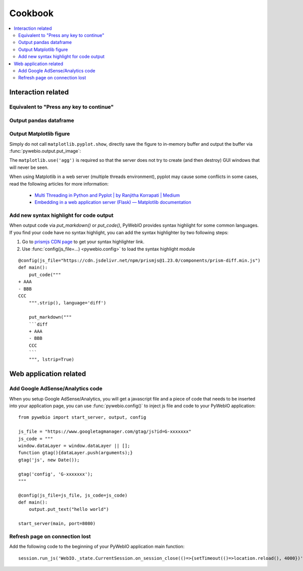 Cookbook
==========================

.. seealso:: :doc:`PyWebIO Battery <battery>`

.. contents::
   :local:

Interaction related
----------------------------------------------------------------------------------------------

Equivalent to "Press any key to continue"
^^^^^^^^^^^^^^^^^^^^^^^^^^^^^^^^^^^^^^^^^^^^^^^^^^^^^^^^

.. exportable-codeblock::
    :name: cookbook-press-anykey-continue
    :summary: Press any key to continue

    actions(buttons=["Continue"])
    put_text("Go next")  # ..demo-only


Output pandas dataframe
^^^^^^^^^^^^^^^^^^^^^^^^^^^^^^^^^^^^^^^^^^^^^^^^^^^^^^^^

.. exportable-codeblock::
    :name: cookbook-pandas-df
    :summary: Output pandas dataframe

    import numpy as np
    import pandas as pd

    df = pd.DataFrame(np.random.randn(6, 4), columns=list("ABCD"))
    put_html(df.to_html(border=0))

.. seealso:: `pandas.DataFrame.to_html — pandas documentation <https://pandas.pydata.org/docs/reference/api/pandas.DataFrame.to_html.html#pandas-dataframe-to-html>`_

Output Matplotlib figure
^^^^^^^^^^^^^^^^^^^^^^^^^^^^^^^^^^^^^^^^^^^^^^^^^^^^^^^^

Simply do not call ``matplotlib.pyplot.show``, directly save the figure to in-memory buffer and output the buffer
via :func:`pywebio.output.put_image`:

.. exportable-codeblock::
    :name: cookbook-matplotlib
    :summary: Output Matplotlib plot

    import matplotlib
    import matplotlib.pyplot as plt
    import io
    import pywebio

    matplotlib.use('agg')  # required, use a non-interactive backend

    fig, ax = plt.subplots()  # Create a figure containing a single axes.
    ax.plot([1, 2, 3, 4], [1, 4, 2, 3])  # Plot some data on the axes.

    buf = io.BytesIO()
    fig.savefig(buf)
    pywebio.output.put_image(buf.getvalue())

The ``matplotlib.use('agg')`` is required so that the server does not try to create (and then destroy) GUI windows
that will never be seen.

When using Matplotlib in a web server (multiple threads environment), pyplot may cause some conflicts in some cases,
read the following articles for more information:

    * `Multi Threading in Python and Pyplot | by Ranjitha Korrapati | Medium <https://medium.com/@ranjitha.korrapati/multi-threading-in-python-and-pyplot-46f325e6a9d0>`_

    * `Embedding in a web application server (Flask) — Matplotlib documentation <https://matplotlib.org/stable/gallery/user_interfaces/web_application_server_sgskip.html>`_


Add new syntax highlight for code output
^^^^^^^^^^^^^^^^^^^^^^^^^^^^^^^^^^^^^^^^^^^^^^^^^^^^^^^^

When output code via `put_markdown()` or `put_code()`, PyWebIO provides syntax highlight for some common languages.
If you find your code have no syntax highlight, you can add the syntax highlighter by two following steps:

1. Go to `prismjs CDN page <https://www.jsdelivr.com/package/npm/prismjs?version=1.23.0&path=components>`_ to get your syntax highlighter link.
2. Use :func:`config(js_file=...) <pywebio.config>` to load the syntax highlight module

::

    @config(js_file="https://cdn.jsdelivr.net/npm/prismjs@1.23.0/components/prism-diff.min.js")
    def main():
        put_code("""
    + AAA
    - BBB
    CCC
        """.strip(), language='diff')

        put_markdown("""
        ```diff
        + AAA
        - BBB
        CCC
        ```
        """, lstrip=True)



Web application related
----------------------------------------------------------------------------------------------

Add Google AdSense/Analytics code
^^^^^^^^^^^^^^^^^^^^^^^^^^^^^^^^^^^^^^^^^^^^^^^^^^^^^^^^

When you setup Google AdSense/Analytics, you will get a javascript file and a piece of code that needs to be inserted
into your application page, you can use :func:`pywebio.config()` to inject js file and code to your PyWebIO application::

    from pywebio import start_server, output, config

    js_file = "https://www.googletagmanager.com/gtag/js?id=G-xxxxxxx"
    js_code = """
    window.dataLayer = window.dataLayer || [];
    function gtag(){dataLayer.push(arguments);}
    gtag('js', new Date());

    gtag('config', 'G-xxxxxxx');
    """

    @config(js_file=js_file, js_code=js_code)
    def main():
        output.put_text("hello world")

    start_server(main, port=8080)


Refresh page on connection lost
^^^^^^^^^^^^^^^^^^^^^^^^^^^^^^^^^^^^^^^^^^^^^^^^^^^^^^^^

Add the following code to the beginning of your PyWebIO application main function::

    session.run_js('WebIO._state.CurrentSession.on_session_close(()=>{setTimeout(()=>location.reload(), 4000})')

